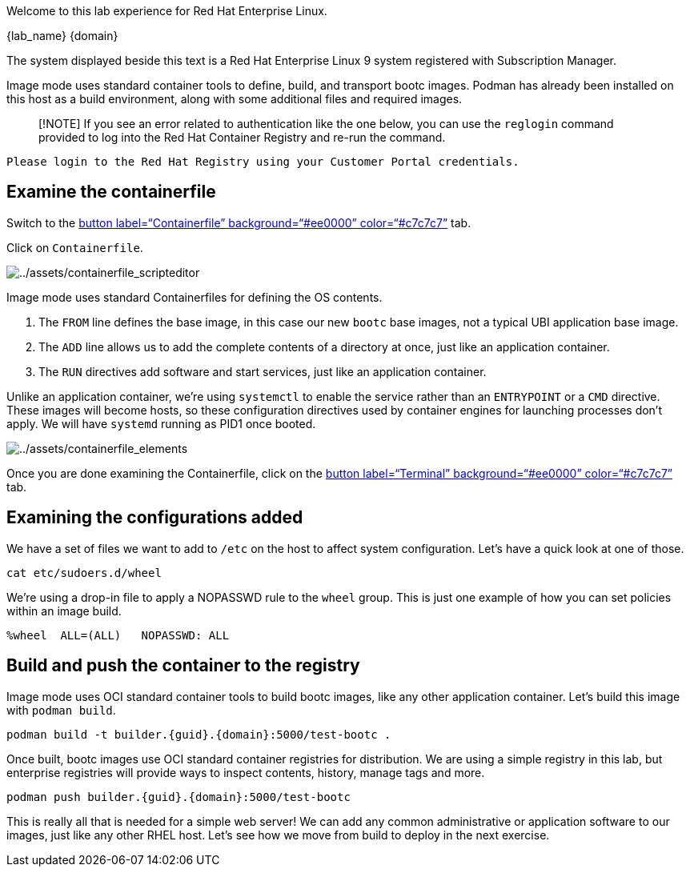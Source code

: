 Welcome to this lab experience for Red Hat Enterprise Linux.

{lab_name}
{domain}

The system displayed beside this text is a Red Hat Enterprise Linux 9
system registered with Subscription Manager.

Image mode uses standard container tools to define, build, and transport
bootc images. Podman has already been installed on this host as a build
environment, along with some additional files and required images.

____
[!NOTE] If you see an error related to authentication like the one
below, you can use the `+reglogin+` command provided to log into the Red
Hat Container Registry and re-run the command.
____

[source,nocopy]
----
Please login to the Red Hat Registry using your Customer Portal credentials.
----

== Examine the containerfile

Switch to the link:tab-1[button label="`Containerfile`"
background="`#ee0000`" color="`#c7c7c7`"] tab.

Click on `+Containerfile+`.

image:../assets/containerfile_scripteditor.png[../assets/containerfile_scripteditor]

Image mode uses standard Containerfiles for defining the OS contents.

[arabic]
. The `+FROM+` line defines the base image, in this case our new
`+bootc+` base images, not a typical UBI application base image.
. The `+ADD+` line allows us to add the complete contents of a directory
at once, just like an application container.
. The `+RUN+` directives add software and start services, just like an
application container.

Unlike an application container, we’re using `+systemctl+` to enable the
service rather than an `+ENTRYPOINT+` or a `+CMD+` directive. These
images will become hosts, so these configuration directives used by
container engines for launching processes don’t apply. We will have
`+systemd+` running as PID1 once booted.

image:../assets/containerfile_elements.png[../assets/containerfile_elements]

Once you are done examining the Containerfile, click on the
link:tab-0[button label="`Terminal`" background="`#ee0000`"
color="`#c7c7c7`"] tab.

== Examining the configurations added

We have a set of files we want to add to `+/etc+` on the host to affect
system configuration. Let’s have a quick look at one of those.

[source,bash,run]
----
cat etc/sudoers.d/wheel
----

We’re using a drop-in file to apply a NOPASSWD rule to the `+wheel+`
group. This is just one example of how you can set policies within an
image build.

[source,nocopy]
----
%wheel  ALL=(ALL)   NOPASSWD: ALL
----

== Build and push the container to the registry

Image mode uses OCI standard container tools to build bootc images, like
any other application container. Let’s build this image with
`+podman build+`.

[source,bash,run,subs=attributes+]
----
podman build -t builder.{guid}.{domain}:5000/test-bootc .
----

Once built, bootc images use OCI standard container registries for
distribution. We are using a simple registry in this lab, but enterprise
registries will provide ways to inspect contents, history, manage tags
and more.

[source,bash,run,subs=attributes+]
----
podman push builder.{guid}.{domain}:5000/test-bootc
----

This is really all that is needed for a simple web server! We can add
any common administrative or application software to our images, just
like any other RHEL host. Let’s see how we move from build to deploy in
the next exercise.
